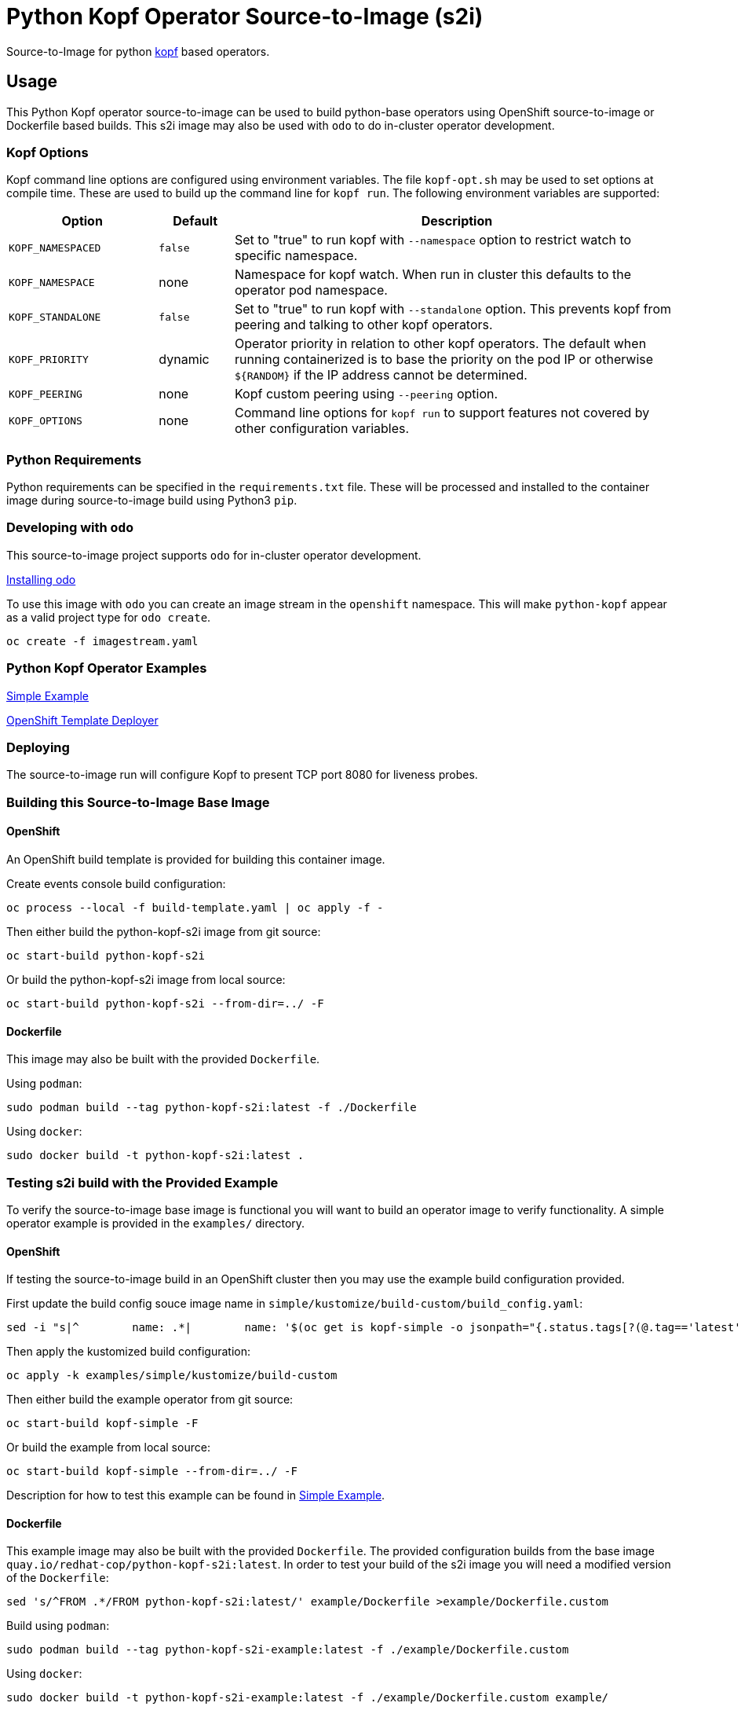 = Python Kopf Operator Source-to-Image (s2i)

Source-to-Image for python https://kopf.readthedocs.io/en/latest/[kopf] based operators.

== Usage

This Python Kopf operator source-to-image can be used to build python-base operators using OpenShift source-to-image or Dockerfile based builds.
This s2i image may also be used with `odo` to do in-cluster operator development.

=== Kopf Options

Kopf command line options are configured using environment variables.
The file `kopf-opt.sh` may be used to set options at compile time.
These are used to build up the command line for `kopf run`.
The following environment variables are supported:

[options="header",cols="2,1,6"]
|=======================
|Option
|Default
|Description

|`KOPF_NAMESPACED`
|`false`
|Set to "true" to run kopf with `--namespace` option to restrict watch to specific namespace.

|`KOPF_NAMESPACE`
|none
|Namespace for kopf watch.
When run in cluster this defaults to the operator pod namespace.

|`KOPF_STANDALONE`
|`false`
|Set to "true" to run kopf with `--standalone` option.
This prevents kopf from peering and talking to other kopf operators.

|`KOPF_PRIORITY`
|dynamic
|Operator priority in relation to other kopf operators.
The default when running containerized is to base the priority on the pod IP or otherwise `${RANDOM}` if the IP address cannot be determined.

|`KOPF_PEERING`
|none
|Kopf custom peering using `--peering` option.

|`KOPF_OPTIONS`
|none
|Command line options for `kopf run` to support features not covered by other configuration variables.
|=======================

=== Python Requirements

Python requirements can be specified in the `requirements.txt` file.
These will be processed and installed to the container image during source-to-image build using Python3 `pip`.

=== Developing with `odo`

This source-to-image project supports `odo` for in-cluster operator development.

https://docs.openshift.com/container-platform/latest/cli_reference/developer_cli_odo/installing-odo.html[Installing odo]

To use this image with `odo` you can create an image stream in the `openshift` namespace.
This will make `python-kopf` appear as a valid project type for `odo create`.

-----------------------------
oc create -f imagestream.yaml
-----------------------------

=== Python Kopf Operator Examples

xref:examples/simple/README.adoc[Simple Example]

xref:examples/openshift-template-deployer/README.adoc[OpenShift Template Deployer]

=== Deploying

The source-to-image run will configure Kopf to present TCP port 8080 for liveness probes.

=== Building this Source-to-Image Base Image

==== OpenShift

An OpenShift build template is provided for building this container image.

Create events console build configuration:

------------------------------------------------------------
oc process --local -f build-template.yaml | oc apply -f -
------------------------------------------------------------

Then either build the python-kopf-s2i image from git source:

------------------------------------------------------------
oc start-build python-kopf-s2i
------------------------------------------------------------

Or build the python-kopf-s2i image from local source:

------------------------------------------------------------
oc start-build python-kopf-s2i --from-dir=../ -F
------------------------------------------------------------

==== Dockerfile

This image may also be built with the provided `Dockerfile`.

Using `podman`:

--------------------------------------------------------------
sudo podman build --tag python-kopf-s2i:latest -f ./Dockerfile
--------------------------------------------------------------

Using `docker`:

---------------------------------------------
sudo docker build -t python-kopf-s2i:latest .
---------------------------------------------

=== Testing s2i build with the Provided Example

To verify the source-to-image base image is functional you will want to build an operator image to verify functionality.
A simple operator example is provided in the `examples/` directory.

==== OpenShift

If testing the source-to-image build in an OpenShift cluster then you may use the example build configuration provided.

First update the build config souce image name in `simple/kustomize/build-custom/build_config.yaml`:

--------------------------------------------------------------------------------
sed -i "s|^        name: .*|        name: '$(oc get is kopf-simple -o jsonpath="{.status.tags[?(@.tag=='latest')].items[0].dockerImageReference}")'|" examples/simple/kustomize/build-custom/build_config.yaml
--------------------------------------------------------------------------------

Then apply the kustomized build configuration:

--------------------------------------------------
oc apply -k examples/simple/kustomize/build-custom
--------------------------------------------------

Then either build the example operator from git source:

-----------------------------
oc start-build kopf-simple -F
-----------------------------

Or build the example from local source:

--------------------------------------------
oc start-build kopf-simple --from-dir=../ -F
--------------------------------------------

Description for how to test this example can be found in
xref:examples/simple/README.adoc[Simple Example].

==== Dockerfile

This example image may also be built with the provided `Dockerfile`.
The provided configuration builds from the base image `quay.io/redhat-cop/python-kopf-s2i:latest`.
In order to test your build of the s2i image you will need a modified version of the `Dockerfile`:

--------------------------------------------------------------------------------
sed 's/^FROM .*/FROM python-kopf-s2i:latest/' example/Dockerfile >example/Dockerfile.custom
--------------------------------------------------------------------------------

Build using `podman`:

--------------------------------------------------------------------------------
sudo podman build --tag python-kopf-s2i-example:latest -f ./example/Dockerfile.custom
--------------------------------------------------------------------------------

Using `docker`:

--------------------------------------------------------------------------------
sudo docker build -t python-kopf-s2i-example:latest -f ./example/Dockerfile.custom example/
--------------------------------------------------------------------------------
